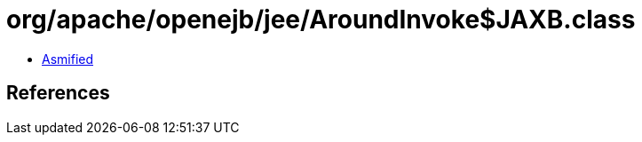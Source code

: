 = org/apache/openejb/jee/AroundInvoke$JAXB.class

 - link:AroundInvoke$JAXB-asmified.java[Asmified]

== References

